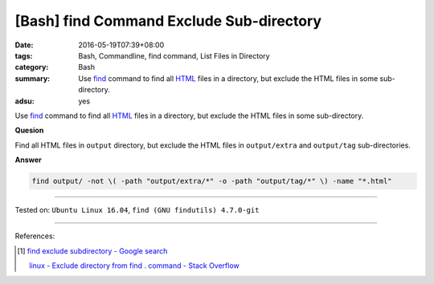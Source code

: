 [Bash] find Command Exclude Sub-directory
#########################################

:date: 2016-05-19T07:39+08:00
:tags: Bash, Commandline, find command, List Files in Directory
:category: Bash
:summary: Use find_ command to find all HTML_ files in a directory, but exclude
          the HTML files in some sub-directory.
:adsu: yes


Use find_ command to find all HTML_ files in a directory, but exclude the HTML
files in some sub-directory.

**Quesion**

Find all HTML files in ``output`` directory, but exclude the HTML files in
``output/extra`` and ``output/tag`` sub-directories.


**Answer**

.. code-block:: sh

  find output/ -not \( -path "output/extra/*" -o -path "output/tag/*" \) -name "*.html"

----

Tested on: ``Ubuntu Linux 16.04``, ``find (GNU findutils) 4.7.0-git``

----

References:

.. [1] `find exclude subdirectory - Google search <https://www.google.com/search?q=find+exclude+subdirectory>`_

       `linux - Exclude directory from find . command - Stack Overflow <http://stackoverflow.com/questions/4210042/exclude-directory-from-find-command>`_


.. _Bash: https://www.google.com/search?q=Bash
.. _HTML: https://www.google.com/search?q=HTML
.. _find: https://www.gnu.org/software/findutils/manual/html_mono/find.html
